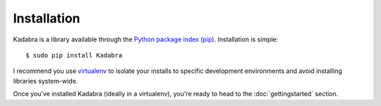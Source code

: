 .. _installation:

Installation
============

Kadabra is a library available through the `Python package index (pip)
<https://pypi.python.org/pypi/pip>`_. Installation is simple::

    $ sudo pip install Kadabra

I recommend you use `virtualenv <https://virtualenv.pypa.io/en/latest/>`_ to
isolate your installs to specific development environments and avoid installing
libraries system-wide.

Once you've installed Kadabra (ideally in a virtualenv), you're ready to head
to the :doc:`gettingstarted` section.

